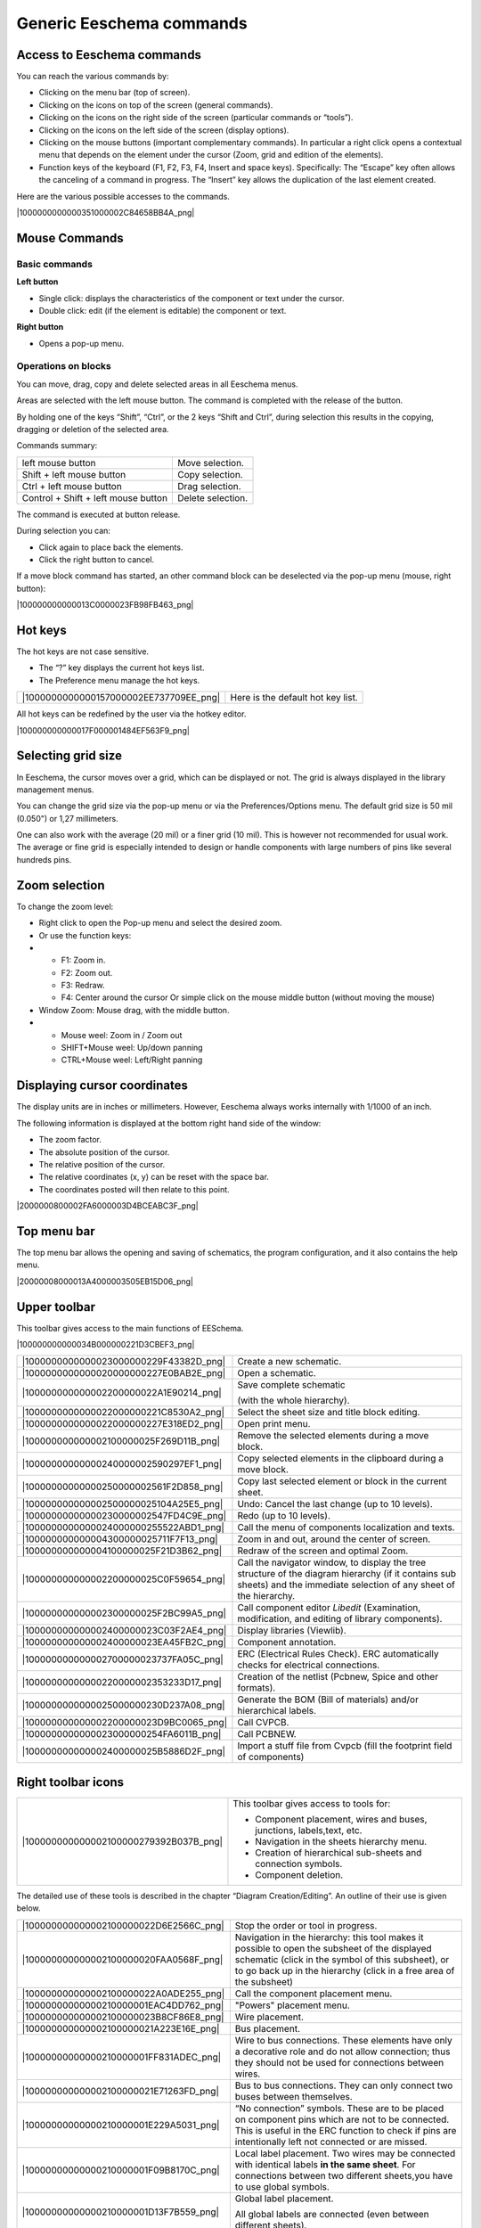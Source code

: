 Generic Eeschema commands
-------------------------

Access to Eeschema commands
~~~~~~~~~~~~~~~~~~~~~~~~~~~

You can reach the various commands by:

*   Clicking on the menu bar (top of screen).

*   Clicking on the icons on top of the screen (general commands).

*   Clicking on the icons on the right side of the screen (particular
    commands or “tools”).

*   Clicking on the icons on the left side of the screen (display options).

*   Clicking on the mouse buttons (important complementary commands). In
    particular a right click opens a contextual menu that depends on the
    element under the cursor (Zoom, grid and edition of the elements).

*   Function keys of the keyboard (F1, F2, F3, F4, Insert and space keys).
    Specifically:
    The “Escape” key often allows the canceling of a command in progress.
    The “Insert” key allows the duplication of the last element created.



Here are the various possible accesses to the commands.

|1000000000000351000002C84658BB4A_png|


Mouse Commands
~~~~~~~~~~~~~~

Basic commands
^^^^^^^^^^^^^^

**Left button**

*   Single click: displays the characteristics of the component or text
    under the cursor.

*   Double click: edit (if the element is editable) the component or text.


**Right button**

*   Opens a pop-up menu.


Operations on blocks
^^^^^^^^^^^^^^^^^^^^

You can move, drag, copy and delete selected areas in all Eeschema menus.

Areas are selected with the left mouse button. The command is completed
with the release of the button.

By holding one of the keys “Shift”, “Ctrl”, or the 2 keys “Shift and
Ctrl”, during selection this results in the copying, dragging or deletion
of the selected area.

Commands summary:

+-------------------------------------+-------------------+
| left mouse button                   | Move selection.   |
+-------------------------------------+-------------------+
| Shift + left mouse button           | Copy selection.   |
+-------------------------------------+-------------------+
| Ctrl + left mouse button            | Drag selection.   |
+-------------------------------------+-------------------+
| Control + Shift + left mouse button | Delete selection. |
+-------------------------------------+-------------------+


The command is executed at button release.

During selection you can:

*   Click again to place back the elements.


*   Click the right button to cancel.


If a move block command has started, an other command block can be
deselected via the pop-up menu (mouse, right button):

|100000000000013C0000023FB98FB463_png|

Hot keys
~~~~~~~~

The hot keys are not case sensitive.

*   The “?” key displays the current hot keys list.

*   The Preference menu manage the hot keys.

+----------------------------------------+-----------------------------------+
| |1000000000000157000002EE737709EE_png| | Here is the default hot key list. |
+----------------------------------------+-----------------------------------+

All hot keys can be redefined by the user via the hotkey editor.

|100000000000017F000001484EF563F9_png|

Selecting grid size
~~~~~~~~~~~~~~~~~~~

In Eeschema, the cursor moves over a grid, which can be displayed or not.
The grid is always displayed in the library management menus.

You can change the grid size via the pop-up menu or via the
Preferences/Options menu. The default grid size is 50 mil (0.050\") or
1,27 millimeters.

One can also work with the average (20 mil) or a finer grid (10 mil).
This is however not recommended for usual work. The average or fine grid
is especially intended to design or handle components with large numbers
of pins like several hundreds pins.

Zoom selection
~~~~~~~~~~~~~~

To change the zoom level:

*   Right click to open the Pop-up menu and select the desired zoom.

*   Or use the function keys:

*   
    *   F1: Zoom in.

    *   F2: Zoom out.

    *   F3: Redraw.

    *   F4: Center around the cursor
        Or simple click on the mouse middle button (without moving the mouse)

*   Window Zoom: Mouse drag, with the middle button.

*   
    *   Mouse weel: Zoom in / Zoom out

    *   SHIFT+Mouse weel: Up/down panning

    *   CTRL+Mouse weel: Left/Right panning



Displaying cursor coordinates
~~~~~~~~~~~~~~~~~~~~~~~~~~~~~

The display units are in inches or millimeters. However, Eeschema always
works internally with 1/1000 of an inch.

The following information is displayed at the bottom right hand side of
the window:

*   The zoom factor.

*   The absolute position of the cursor.

*   The relative position of the cursor.

*   The relative coordinates (x, y) can be reset with the space bar.

*   The coordinates posted will then relate to this point.


|2000000800002FA6000003D4BCEABC3F_png|

Top menu bar
~~~~~~~~~~~~

The top menu bar allows the opening and saving of schematics, the program
configuration, and it also contains the help menu.

|20000008000013A4000003505EB15D06_png|

Upper toolbar
~~~~~~~~~~~~~

This toolbar gives access to the main functions of EESchema.

|100000000000034B000000221D3CBEF3_png|


+----------------------------------------+--------------------------------------------------------------------------------------------------------------------------------------------------------------------------+
| |1000000000000023000000229F43382D_png| | Create a new schematic.                                                                                                                                                  |
+----------------------------------------+--------------------------------------------------------------------------------------------------------------------------------------------------------------------------+
| |1000000000000020000000227E0BAB2E_png| | Open a schematic.                                                                                                                                                        |
+----------------------------------------+--------------------------------------------------------------------------------------------------------------------------------------------------------------------------+
| |100000000000002200000022A1E90214_png| | Save complete schematic                                                                                                                                                  |
|                                        |                                                                                                                                                                          |
|                                        | (with the whole hierarchy).                                                                                                                                              |
|                                        |                                                                                                                                                                          |
+----------------------------------------+--------------------------------------------------------------------------------------------------------------------------------------------------------------------------+
| |1000000000000022000000221C8530A2_png| | Select the sheet size                                                                                                                                                    |
|                                        | and title block editing.                                                                                                                                                 |
+----------------------------------------+--------------------------------------------------------------------------------------------------------------------------------------------------------------------------+
| |1000000000000022000000227E318ED2_png| | Open print menu.                                                                                                                                                         |
+----------------------------------------+--------------------------------------------------------------------------------------------------------------------------------------------------------------------------+
| |100000000000002100000025F269D11B_png| | Remove the selected elements during a                                                                                                                                    |
|                                        | move block.                                                                                                                                                              |
+----------------------------------------+--------------------------------------------------------------------------------------------------------------------------------------------------------------------------+
| |10000000000000240000002590297EF1_png| | Copy selected elements in the clipboard during a                                                                                                                         |
|                                        | move block.                                                                                                                                                              |
+----------------------------------------+--------------------------------------------------------------------------------------------------------------------------------------------------------------------------+
| |10000000000000250000002561F2D858_png| | Copy last selected element or block in the current sheet.                                                                                                                |
+----------------------------------------+--------------------------------------------------------------------------------------------------------------------------------------------------------------------------+
| |100000000000002500000025104A25E5_png| | Undo: Cancel the last change (up to 10 levels).                                                                                                                          |
+----------------------------------------+--------------------------------------------------------------------------------------------------------------------------------------------------------------------------+
| |10000000000000230000002547FD4C9E_png| | Redo (up to 10 levels).                                                                                                                                                  |
+----------------------------------------+--------------------------------------------------------------------------------------------------------------------------------------------------------------------------+
| |1000000000000024000000255522ABD1_png| | Call the menu of components localization and texts.                                                                                                                      |
+----------------------------------------+--------------------------------------------------------------------------------------------------------------------------------------------------------------------------+
| |100000000000004300000025711F7F13_png| | Zoom in and out, around the center of screen.                                                                                                                            |
+----------------------------------------+--------------------------------------------------------------------------------------------------------------------------------------------------------------------------+
| |100000000000004100000025F21D3B62_png| | Redraw of the screen and optimal Zoom.                                                                                                                                   |
+----------------------------------------+--------------------------------------------------------------------------------------------------------------------------------------------------------------------------+
| |100000000000002200000025C0F59654_png| | Call the navigator window, to display the tree structure of the diagram hierarchy (if it contains sub sheets) and the immediate selection of any sheet of the hierarchy. |
+----------------------------------------+--------------------------------------------------------------------------------------------------------------------------------------------------------------------------+
| |100000000000002300000025F2BC99A5_png| | Call component editor *Libedit*                                                                                                                                          |
|                                        | (Examination, modification, and editing of library components).                                                                                                          |
+----------------------------------------+--------------------------------------------------------------------------------------------------------------------------------------------------------------------------+
| |100000000000002400000023C03F2AE4_png| | Display libraries (Viewlib).                                                                                                                                             |
+----------------------------------------+--------------------------------------------------------------------------------------------------------------------------------------------------------------------------+
| |100000000000002400000023EA45FB2C_png| | Component annotation.                                                                                                                                                    |
+----------------------------------------+--------------------------------------------------------------------------------------------------------------------------------------------------------------------------+
| |100000000000002700000023737FA05C_png| | ERC (Electrical Rules Check). ERC                                                                                                                                        |
|                                        | automatically checks for electrical connections.                                                                                                                         |
+----------------------------------------+--------------------------------------------------------------------------------------------------------------------------------------------------------------------------+
| |10000000000000220000002353233D17_png| | Creation of the netlist (Pcbnew, Spice and other formats).                                                                                                               |
+----------------------------------------+--------------------------------------------------------------------------------------------------------------------------------------------------------------------------+
| |1000000000000025000000230D237A08_png| | Generate the BOM (Bill of materials) and/or hierarchical labels.                                                                                                         |
+----------------------------------------+--------------------------------------------------------------------------------------------------------------------------------------------------------------------------+
| |100000000000002200000023D9BC0065_png| | Call CVPCB.                                                                                                                                                              |
+----------------------------------------+--------------------------------------------------------------------------------------------------------------------------------------------------------------------------+
| |1000000000000023000000254FA6011B_png| | Call PCBNEW.                                                                                                                                                             |
+----------------------------------------+--------------------------------------------------------------------------------------------------------------------------------------------------------------------------+
| |100000000000002400000025B5886D2F_png| | Import a stuff file from Cvpcb (fill the footprint field of components)                                                                                                  |
+----------------------------------------+--------------------------------------------------------------------------------------------------------------------------------------------------------------------------+


Right toolbar icons
~~~~~~~~~~~~~~~~~~~

+----------------------------------------+----------------------------------------------+
| |100000000000002100000279392B037B_png| | This toolbar gives access to tools for:      |
|                                        |                                              |
|                                        | *   Component placement, wires and buses,    |
|                                        |     junctions, labels,text, etc.             |
|                                        |                                              |
|                                        | *   Navigation in the sheets hierarchy menu. |
|                                        |                                              |
|                                        | *   Creation of hierarchical sub-sheets and  |
|                                        |     connection symbols.                      |
|                                        |                                              |
|                                        | *   Component deletion.                      |
+----------------------------------------+----------------------------------------------+


The detailed use of these tools is described in the chapter “Diagram
Creation/Editing”. An outline of their use is given below.

+----------------------------------------+----------------------------------------------------------------------------------------------------------------------------------------------------------------------------------------------+
| |100000000000002100000022D6E2566C_png| | Stop the order or tool in progress.                                                                                                                                                          |
+----------------------------------------+----------------------------------------------------------------------------------------------------------------------------------------------------------------------------------------------+
| |100000000000002100000020FAA0568F_png| | Navigation in the hierarchy: this tool makes it possible to open the subsheet of the displayed                                                                                               |
|                                        | schematic                                                                                                                                                                                    |
|                                        | (click in the symbol of this subsheet), or to go back up in the hierarchy (click in a free area of the subsheet)                                                                             |
|                                        |                                                                                                                                                                                              |
+----------------------------------------+----------------------------------------------------------------------------------------------------------------------------------------------------------------------------------------------+
| |100000000000002100000022A0ADE255_png| | Call the component placement menu.                                                                                                                                                           |
+----------------------------------------+----------------------------------------------------------------------------------------------------------------------------------------------------------------------------------------------+
| |10000000000000210000001EAC4DD762_png| | "Powers" placement menu.                                                                                                                                                                     |
+----------------------------------------+----------------------------------------------------------------------------------------------------------------------------------------------------------------------------------------------+
| |100000000000002100000023B8CF86E8_png| | Wire placement.                                                                                                                                                                              |
+----------------------------------------+----------------------------------------------------------------------------------------------------------------------------------------------------------------------------------------------+
| |100000000000002100000021A223E16E_png| | Bus placement.                                                                                                                                                                               |
+----------------------------------------+----------------------------------------------------------------------------------------------------------------------------------------------------------------------------------------------+
| |10000000000000210000001FF831ADEC_png| | Wire to bus connections. These elements have only a decorative role and do not allow connection; thus they should not be used for connections between wires.                                 |
+----------------------------------------+----------------------------------------------------------------------------------------------------------------------------------------------------------------------------------------------+
| |100000000000002100000021E71263FD_png| | Bus to bus connections. They can only connect two buses between themselves.                                                                                                                  |
+----------------------------------------+----------------------------------------------------------------------------------------------------------------------------------------------------------------------------------------------+
| |10000000000000210000001E229A5031_png| | “No connection” symbols. These are to be placed on component pins which are not to be connected. This is useful in the                                                                       |
|                                        | ERC                                                                                                                                                                                          |
|                                        | function to check if pins are intentionally left not connected or are missed.                                                                                                                |
+----------------------------------------+----------------------------------------------------------------------------------------------------------------------------------------------------------------------------------------------+
| |10000000000000210000001F09B8170C_png| | Local label placement. Two wires may be connected with identical labels                                                                                                                      |
|                                        | **in the same sheet**.                                                                                                                                                                       |
|                                        | For connections between two different sheets,you have to use global symbols.                                                                                                                 |
+----------------------------------------+----------------------------------------------------------------------------------------------------------------------------------------------------------------------------------------------+
| |10000000000000210000001D13F7B559_png| | Global label placement.                                                                                                                                                                      |
|                                        |                                                                                                                                                                                              |
|                                        | All global labels are connected (even between different sheets).                                                                                                                             |
+----------------------------------------+----------------------------------------------------------------------------------------------------------------------------------------------------------------------------------------------+
| |100000000000002100000022740CD855_png| | Junction placement. To connect two crossing wires, or a wire and a pin, when it can be ambiguous. (i.e. if an end of the wire or pin is not connected to one of the ends of the other wire). |
+----------------------------------------+----------------------------------------------------------------------------------------------------------------------------------------------------------------------------------------------+
| |1000000000000021000000209B84B124_png| | Hierarchical label placement. This makes it possible to place a connection between a sheet and the root sheet which contains this sheet symbol.                                              |
+----------------------------------------+----------------------------------------------------------------------------------------------------------------------------------------------------------------------------------------------+
| |100000000000002100000020F9992133_png| | Hierarchical subsheet symbol placement (resizable rectangle). You have to specify the file name to save the data of this “subsheet”.                                                         |
+----------------------------------------+----------------------------------------------------------------------------------------------------------------------------------------------------------------------------------------------+
| |100000000000002100000021C98460F6_png| | Global label importation from subsheet, in order to create a connection on a subsheet symbol. Global labels are supposed to be already placed in this subsheet.                              |
|                                        |                                                                                                                                                                                              |
|                                        | For this hierarchy symbol, the created connection points are equivalent to a traditional component pin, and must be wired.                                                                   |
+----------------------------------------+----------------------------------------------------------------------------------------------------------------------------------------------------------------------------------------------+
| |1000000000000021000000239C3EC480_png| | Global label creation in subsheets to create connection points. This function is similar to the previous one which does not require already defined global symbols.                          |
+----------------------------------------+----------------------------------------------------------------------------------------------------------------------------------------------------------------------------------------------+
| |10000000000000210000001F169B0971_png| | Lines for framings... Only decorative, and does not perform a connection.                                                                                                                    |
+----------------------------------------+----------------------------------------------------------------------------------------------------------------------------------------------------------------------------------------------+
| |10000000000000210000002175501032_png| | Placement of comment text. Only decorative.                                                                                                                                                  |
+----------------------------------------+----------------------------------------------------------------------------------------------------------------------------------------------------------------------------------------------+
| |100000000000002100000023FCA3AB59_png| | Insert a bitmap image.                                                                                                                                                                       |
+----------------------------------------+----------------------------------------------------------------------------------------------------------------------------------------------------------------------------------------------+
| |100000000000002100000022FAA5C92D_png| | Delete selected element.                                                                                                                                                                     |
|                                        |                                                                                                                                                                                              |
|                                        | If several superimposed elements are selected, the priority                                                                                                                                  |
|                                        | is given to the smallest (in the decreasing priorities: junction,                                                                                                                            |
|                                        | NoConnect, wire, bus, text, component). This also applies to                                                                                                                                 |
|                                        | hierarchical sheets. Note: the “Undelete”                                                                                                                                                    |
|                                        | function of the general toolbar                                                                                                                                                              |
|                                        | allows you to cancel last deletions.                                                                                                                                                         |
+----------------------------------------+----------------------------------------------------------------------------------------------------------------------------------------------------------------------------------------------+


Left toolbar icons
~~~~~~~~~~~~~~~~~~

+----------------------------------------+--------------------------------------------+
| |1000000000000023000000C93464FF5C_png| | This toolbar manages the display options:  |
|                                        |                                            |
|                                        | *   Grid.                                  |
|                                        | *   Units.                                 |
|                                        | *   Cursor.                                |
|                                        | *   Invisible pins.                        |
|                                        | *   Allowed directions of wires and buses. |
+----------------------------------------+--------------------------------------------+


Pop-up menus and quick editing
~~~~~~~~~~~~~~~~~~~~~~~~~~~~~~

A right click opens a pop-up menu which content depends on the element
selected, if any. You have immediate access to:

*   Zoom factor.

*   Grid adjustment.

*   And according to the case, editing of the most usually modified
    parameters.


+----------------------------------------+---------------------------+
| |1000000000000134000001411D7B987C_png| | Pop-up                    |
|                                        | without selected element. |
+----------------------------------------+---------------------------+
| |1000000000000198000001DF29593D94_png| | Editing of a label.       |
+----------------------------------------+---------------------------+
| |10000000000001AC000001C185B85332_png| | Editing a component.      |
+----------------------------------------+---------------------------+

